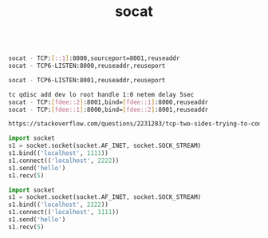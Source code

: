 #+TITLE: socat

#+begin_src bash

socat - TCP:[::1]:8000,sourceport=8001,reuseaddr
socat - TCP6-LISTEN:8000,reuseaddr,reuseport

socat - TCP6-LISTEN:8001,reuseaddr,reuseport

tc qdisc add dev lo root handle 1:0 netem delay 5sec
socat - TCP:[fdee::2]:8001,bind=[fdee::1]:8000,reuseaddr
socat - TCP:[fdee::1]:8000,bind=[fdee::2]:8001,reuseaddr

https://stackoverflow.com/questions/2231283/tcp-two-sides-trying-to-connect-simultaneously
#+end_src

#+begin_src python
import socket
s1 = socket.socket(socket.AF_INET, socket.SOCK_STREAM)
s1.bind(('localhost', 1111))
s1.connect(('localhost', 2222))
s1.send('hello')
s1.recv(5)
#+end_src

#+begin_src python
import socket
s1 = socket.socket(socket.AF_INET, socket.SOCK_STREAM)
s1.bind(('localhost', 2222))
s1.connect(('localhost', 1111))
s1.send('hello')
s1.recv(5)
#+end_src

